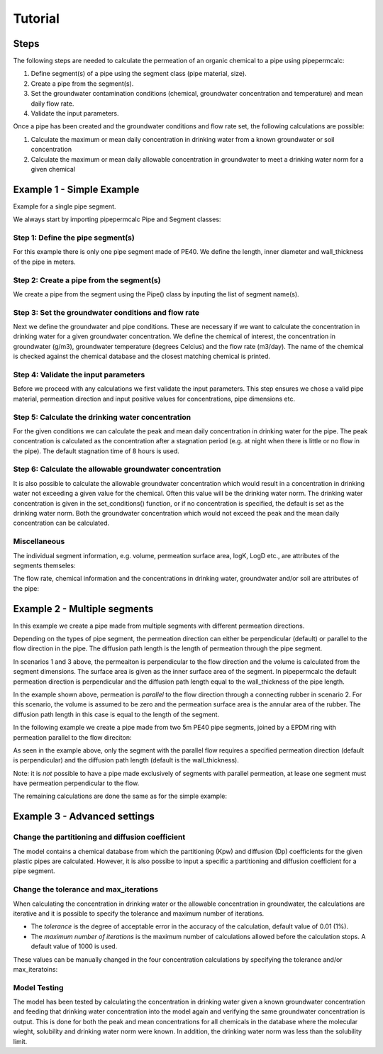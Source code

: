 ========
Tutorial
========

Steps
-----

The following steps are needed to calculate the permeation of an organic chemical to a pipe using pipepermcalc:

#. Define segment(s) of a pipe using the segment class (pipe material, size).
#. Create a pipe from the segment(s). 
#. Set the groundwater contamination conditions (chemical, groundwater concentration and temperature) and mean daily flow rate.
#. Validate the input parameters.

Once a pipe has been created and the groundwater conditions and flow rate set, the following calculations are possible:

#. Calculate the maximum or mean daily concentration in drinking water from a known groundwater or soil concentration
#. Calculate the maximum or mean daily allowable concentration in groundwater to meet a drinking water norm for a given chemical

Example 1 - Simple Example
--------------------------
Example for a single pipe segment.

We always start by importing pipepermcalc Pipe and Segment classes:

.. ipython:: python

    from pipepermcalc.pipe import * 
    from pipepermcalc.segment import * 

Step 1: Define the pipe segment(s) 
==================================
For this example there is only one pipe segment made of PE40. We define the length, inner diameter and wall_thickness of the pipe in meters.

.. ipython:: python
    
    seg1 = Segment(name='seg1',
                    material='PE40',
                    length=25,
                    inner_diameter=0.0196,
                    wall_thickness=0.0027,)

Step 2: Create a pipe from the segment(s)
=========================================
We create a pipe from the segment using the Pipe() class by inputing the list of segment name(s).

.. ipython:: python

    pipe1 = Pipe(segment_list=[seg1])

Step 3: Set the groundwater conditions and flow rate
====================================================
Next we define the groundwater and pipe conditions. These are necessary if we want to calculate the concentration in drinking water for a given groundwater concentration.
We define the chemical of interest, the concentration in groundwater (g/m3), groundwater temperature (degrees Celcius) and the flow rate (m3/day).
The name of the chemical is checked against the chemical database and the closest matching chemical is printed.

.. ipython:: python
    
    pipe1.set_conditions(chemical_name="Benzeen", 
                                temperature_groundwater=12, 
                                concentration_groundwater=1.8, 
                                flow_rate=0.5)

Step 4: Validate the input parameters
=====================================
Before we proceed with any calculations we first validate the input parameters. This step ensures we chose a valid pipe material, permeation direction and input positive values for concentrations, pipe dimensions etc.

.. ipython:: python

    pipe1.validate_input_parameters()

Step 5: Calculate the drinking water concentration
==================================================
For the given conditions we can calculate the peak and mean daily concentration in drinking water for the pipe. 
The peak concentration is calculated as the concentration after a stagnation period (e.g. at night when there is little or no flow in the pipe). The default stagnation time of 8 hours is used.

.. ipython:: python
    
    peak_conc = pipe1.calculate_peak_dw_concentration()
    print("The peak concentration is:", round(peak_conc,4), "g/m3")

    mean_conc = pipe1.calculate_mean_dw_concentration()
    print("The mean daily concentration is:", round(mean_conc,4), "g/m3")

Step 6: Calculate the allowable groundwater concentration
=========================================================
It is also possible to calculate the allowable groundwater concentration which would result in a concentration in drinking water not exceeding a given value for the chemical. Often this value will be the drinking water norm.
The drinking water concentration is given in the set_conditions() function, or if no concentration is specified, the default is set as the drinking water norm.
Both the groundwater concentration which would not exceed the peak and the mean daily concentration can be calculated.

.. ipython:: python

    peak_conc = pipe1.calculate_peak_allowable_gw_concentration()    
   
    print("The peak groundwater concentration, not exceeding the norm:", round(peak_conc,4), "g/m3")

    mean_conc = pipe1.calculate_mean_allowable_gw_concentration()    
   
    print("The mean groundwater concentration, not exceeding the norm:", round(mean_conc,4), "g/m3")


Miscellaneous
=============
The individual segment information, e.g. volume, permeation surface area, logK, LogD etc., are attributes of the segments themseles:

.. ipython:: python

    seg1.volume

    seg1.permeation_surface_area

    seg1.log_Dp

    seg1.log_Kpw

The flow rate, chemical information and the concentrations in drinking water, groundwater and/or soil are attributes of the pipe:

.. ipython:: python

    pipe1.flow_rate

    pipe1.solubility

    pipe1.concentration_drinking_water

    pipe1.concentration_groundwater

    pipe1.concentration_soil


Example 2 - Multiple segments
--------------------------------
In this example we create a pipe made from multiple segments with different permeation directions.

Depending on the types of pipe segment, the permeation direction can either be perpendicular (default) or parallel to the flow direction in the pipe. The diffusion path length is the length of permeation through the pipe segment.

.. image:: images/pipe_schematic.png
  :width: 600
  :alt: pipe_schematic.png

In scenarios 1 and 3 above, the permeaiton is perpendicular to the flow direction and the volume is calculated from the segment dimensions. The surface area is given as the inner surface area of the segment. In pipepermcalc the default permeation direction is perpendicular and the diffusion path length equal to the wall_thickness of the pipe length.

In the example shown above, permeation is *parallel* to the flow direction through a connecting rubber in scenario 2. For this scenario, the volume is assumed to be zero and the permeation surface area is the annular area of the rubber. The diffusion path length in this case is equal to the length of the segment.

In the following example we create a pipe made from two 5m PE40 pipe segments, joined by a EPDM ring with permeation parallel to the flow direciton:

.. ipython:: python

    seg1 = Segment(name='seg1',
                material='PE40',
                length=5,
                inner_diameter=0.0196,
                wall_thickness=0.0027)

    seg2 = Segment(name='seg2',
                    material = 'EPDM',
                    length=0.06,
                    inner_diameter=0.025,
                    wall_thickness=0.001,
                    diffusion_path_length = 0.06, 
                    permeation_direction = 'parallel')

    seg3 = Segment(name='seg3',
                material='PE40',
                length=5,
                inner_diameter=0.0196,
                wall_thickness=0.0027)

    pipe2 = Pipe(segment_list=[seg1, seg2, seg3])


As seen in the example above, only the segment with the parallel flow requires a specified permeation direction (default is perpendicular) and the diffusion path length (default is the wall_thickness).

Note: it is *not* possible to have a pipe made exclusively of segments with parallel permeation, at lease one segment must have permeation perpendicular to the flow.

The remaining calculations are done the same as for the simple example:

.. ipython:: python

    pipe2.set_conditions(chemical_name="Benzeen", 
                                temperature_groundwater=12, 
                                concentration_groundwater=1.8,
                                flow_rate=0.5)
    
    pipe2.validate_input_parameters()

    peak_conc = pipe2.calculate_peak_dw_concentration()
    print("The peak concentration is:", round(peak_conc,4), "g/m3")

    mean_conc = pipe2.calculate_mean_dw_concentration()
    print("The mean daily concentration is:", round(mean_conc,4), "g/m3")


Example 3 - Advanced settings
------------------------------------
Change the partitioning and diffusion coefficient
=================================================

The model contains a chemical database from which the partitioning (Kpw) and diffusion (Dp) coefficients for the given plastic pipes are calculated. However, it is also possibe to input a specific a partitioning and diffusion coefficient for a pipe segment.

.. ipython:: python

    seg1 = Segment(name='seg1',
                    material='PE40',
                    length=25,
                    inner_diameter=0.0196,
                    wall_thickness=0.0027,
                    )

    pipe3 = Pipe(segment_list=[seg1])
    pipe3.set_conditions(chemical_name="Benzeen", 
                                    temperature_groundwater=12, 
                                    concentration_groundwater=1.8,)
    print(seg1.log_Kpw, seg1.log_Dp)
    
    seg1.log_Kpw = 0.912
    seg1.log_Dp= -10.63

    print(seg1.log_Kpw, seg1.log_Dp)


Change the tolerance and max_iterations
==========================================================

When calculating the concentration in drinking water or the allowable concentration in groundwater, the calculations are iterative and it is possible to specify the tolerance and maximum number of iterations. 

* The *tolerance* is the degree of acceptable error in the accuracy of the calculation, default value of 0.01 (1%). 
* The *maximum number of iterations* is the maximum number of calculations allowed before the calculation stops. A default value of 1000 is used.

These values can be manually changed in the four concentration calculations by specifying the tolerance and/or max_iteratoins:

.. ipython:: python

    seg1 = Segment(name='seg1',
                    material='PE40',
                    length=25,
                    inner_diameter=0.0196,
                    wall_thickness=0.0027)

    pipe4 = Pipe(segment_list=[seg1])

    pipe4.set_conditions(concentration_drinking_water=0.001,
                        chemical_name="Benzeen", 
                        temperature_groundwater=12,
                        flow_rate=0.5)
    
    pipe4.validate_input_parameters()

    mean_conc = pipe4.calculate_mean_allowable_gw_concentration(tolerance = 0.1, 
                                max_iterations=1000)

    print("The mean concentration is:", round(mean_conc,3), "g/m3")

    peak_conc = pipe4.calculate_mean_allowable_gw_concentration(tolerance = 0.001, 
                                max_iterations=1000)

    print("The peak concentration is:", round(peak_conc,3), "g/m3")

Model Testing
============= 

The model has been tested by calculating the concentration in drinking water given a known groundwater concentration and feeding that drinking water concentration into the model again and verifying the same groundwater concentration is output. This is done for both the peak and mean concentrations for all chemicals in the database where the molecular wieght, solubility and drinking water norm were known. In addition, the drinking water norm was less than the solubility limit.


.. ipython:: python

    seg1 = Segment(name='seg1',
                material= 'PE40',
                length=25,
                inner_diameter=0.0196,
                wall_thickness=0.0027,
                )

    pipe1 = Pipe(segment_list=[seg1])
    input_gw = 1

    pipe1.set_conditions(
        chemical_name='Benzeen', 
                        concentration_groundwater =input_gw,
                        temperature_groundwater=12, 
                        flow_rate=0.5)

    pipe1.validate_input_parameters()

    peak_conc=pipe1.calculate_peak_dw_concentration()

    print("The peak drinking water concentration is:", round(peak_conc,3), "g/m3")

    pipe1.set_conditions(chemical_name='Benzeen', 
                        temperature_groundwater=12, 
                        concentration_drinking_water = peak_conc,
                        flow_rate=0.5)

    output_gw = pipe1.calculate_peak_allowable_gw_concentration()

    print("The peak allowable groundwater concentration is:", round(output_gw,3), "g/m3")

    print("The output groundwater concentraion is within ", round(abs(1-input_gw/output_gw)*100,3), "% of input groundwater concentration.")

.. ipython:: python

    seg1 = Segment(name='seg1',
                material= 'PE40',
                length=25,
                inner_diameter=0.0196,
                wall_thickness=0.0027,
                )

    pipe1 = Pipe(segment_list=[seg1])
    input_gw = 1

    pipe1.set_conditions(
        chemical_name='Benzeen', 
                        concentration_groundwater =input_gw,
                        temperature_groundwater=12, 
                        flow_rate=0.5)

    pipe1.validate_input_parameters()

    mean_conc=pipe1.calculate_mean_dw_concentration()

    print("The mean drinking water concentration is:", round(mean_conc,5), "g/m3")

    pipe1.set_conditions(chemical_name='Benzeen', 
                        temperature_groundwater=12, 
                        concentration_drinking_water = mean_conc,
                        flow_rate=0.5)

    output_gw = pipe1.calculate_mean_allowable_gw_concentration()

    print("The mean allowable groundwater concentration is:", round(output_gw,3), "g/m3")

    print("The output groundwater concentraion is within ", round(abs(1-input_gw/output_gw)*100,3), "% of input groundwater concentration.")
